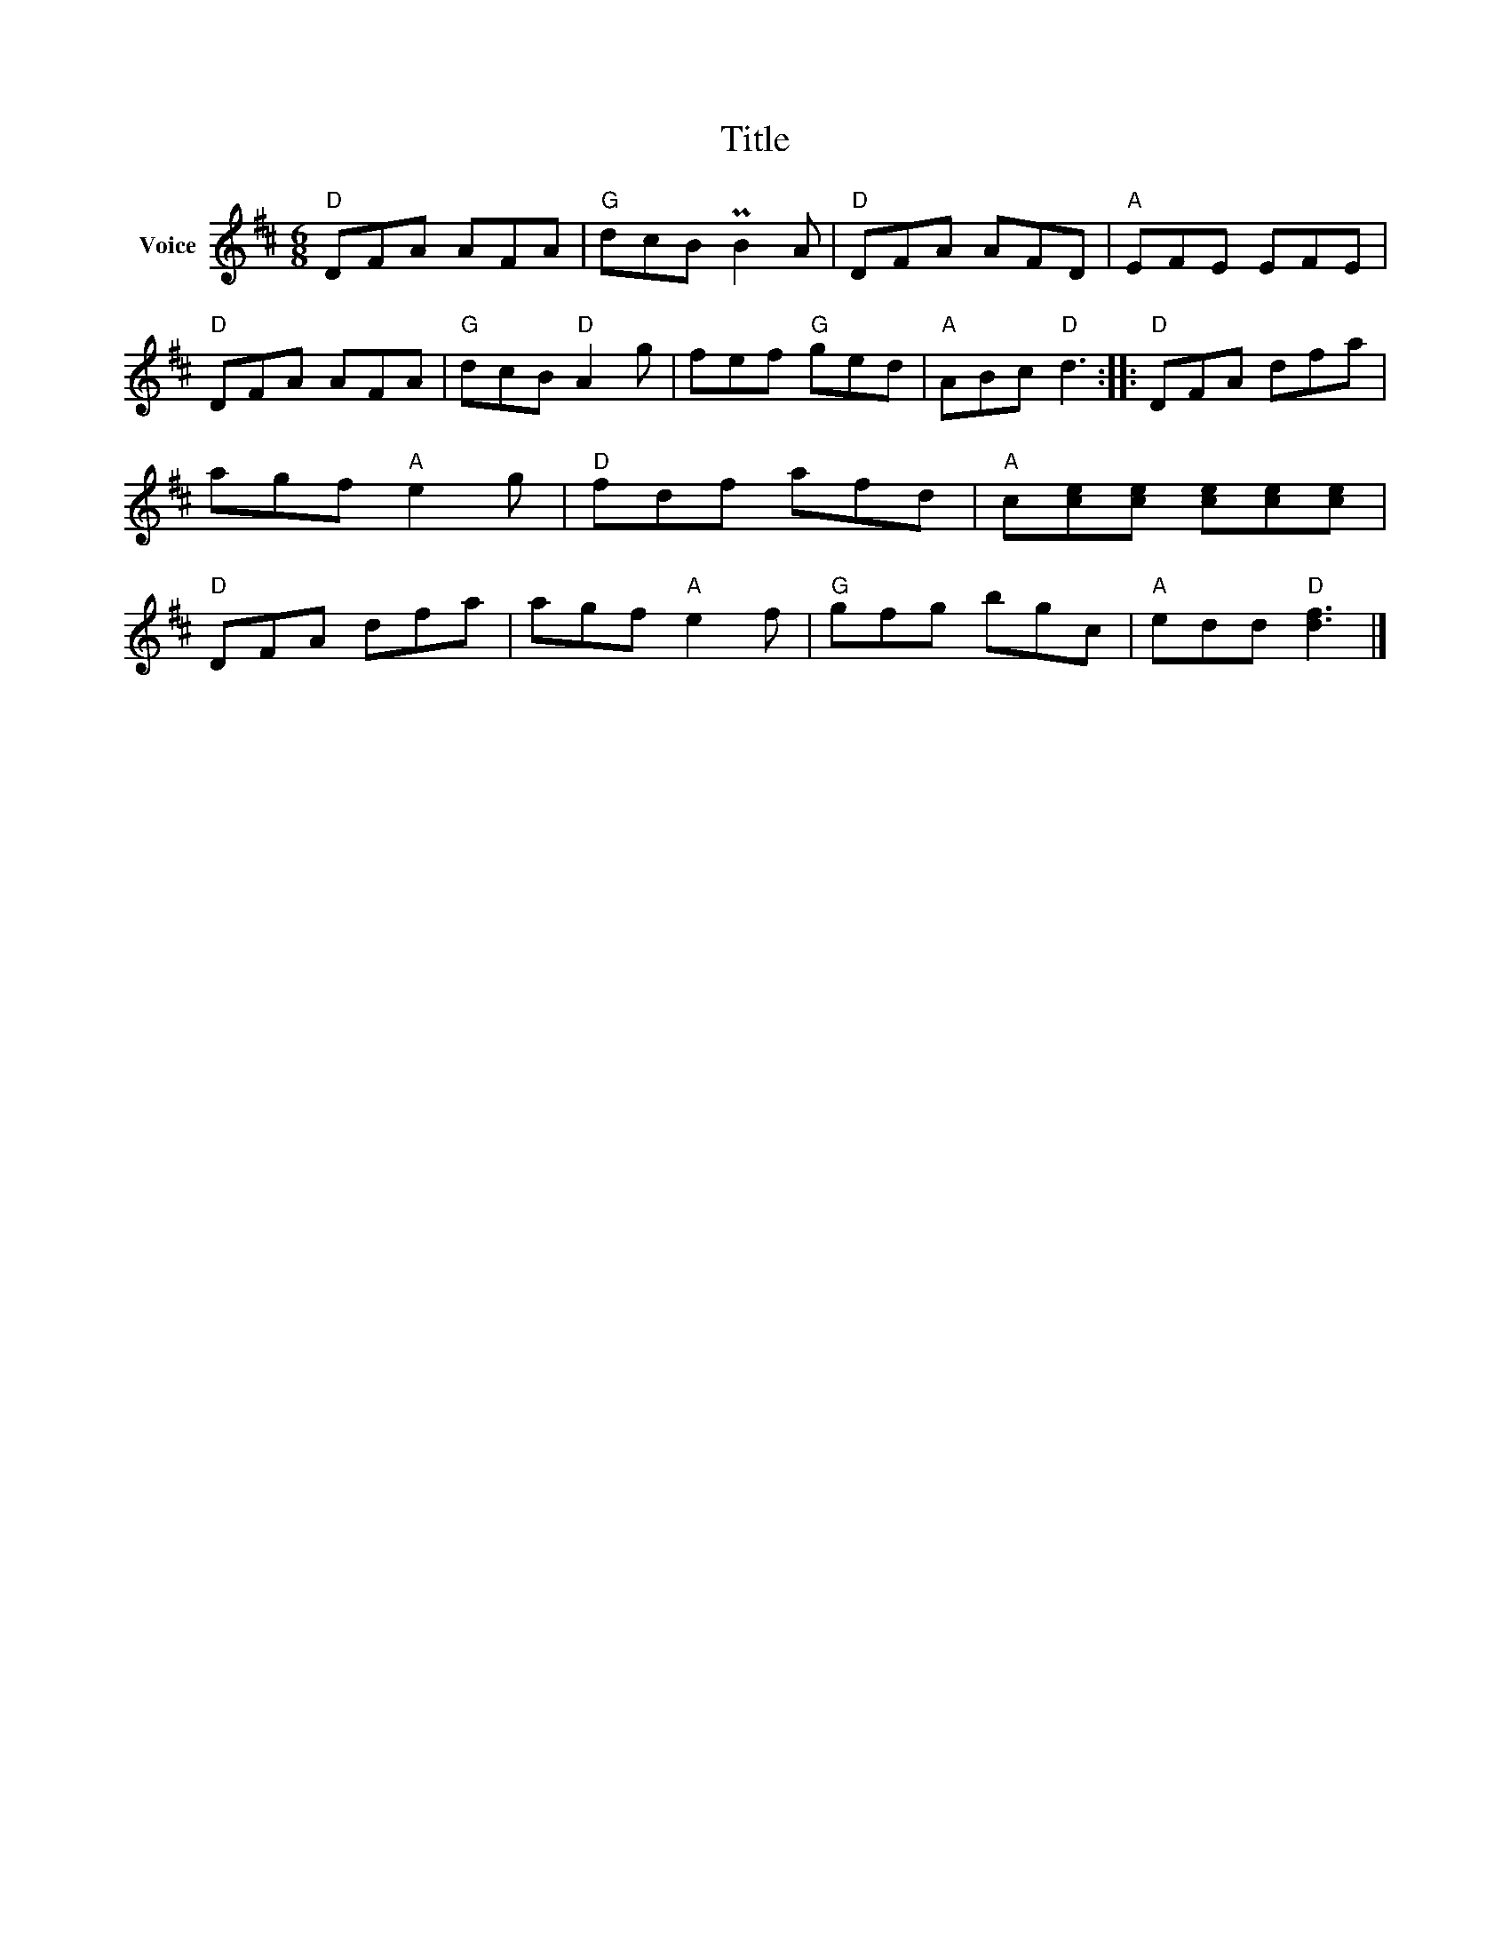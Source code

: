 X:1
T:Title
L:1/8
M:6/8
I:linebreak $
K:D
V:1 treble nm="Voice"
V:1
"D" DFA AFA |"G" dcB PB2 A |"D" DFA AFD |"A" EFE EFE |"D" DFA AFA |"G" dcB"D" A2 g | fef"G" ged | %7
"A" ABc"D" d3 ::"D" DFA dfa | agf"A" e2 g |"D" fdf afd |"A" c[ce][ce] [ce][ce][ce] |"D" DFA dfa | %13
 agf"A" e2 f |"G" gfg bgc |"A" edd"D" [df]3 |] %16
